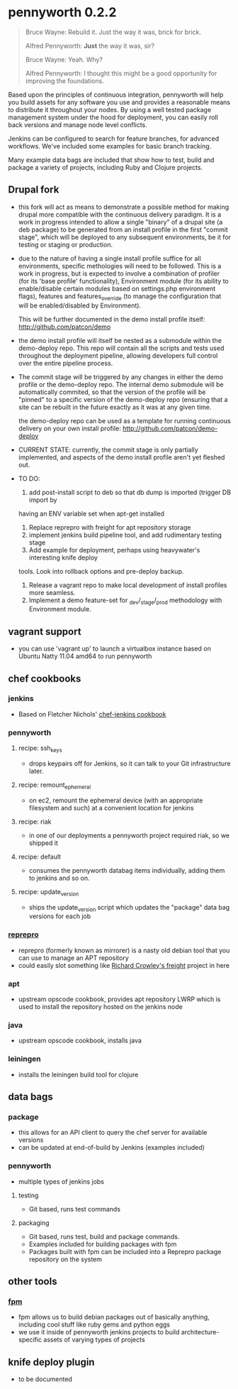 * pennyworth 0.2.2

  #+BEGIN_QUOTE
  Bruce Wayne: Rebuild it. Just the way it was, brick for brick.

  Alfred Pennyworth: *Just* the way it was, sir?

  Bruce Wayne: Yeah. Why?

  Alfred Pennyworth: I thought this might be a good opportunity for improving the foundations.
  #+END_QUOTE

  Based upon the principles of continuous integration, pennyworth will
  help you build assets for any software you use and provides a
  reasonable means to distribute it throughout your nodes. By using a
  well tested package management system under the hood for deployment, you can easily roll back versions and manage node
  level conflicts.

  Jenkins can be configured to search for feature branches, for
  advanced workflows. We've included some examples for basic branch tracking.

  Many example data bags are included that show how to test, build and
  package a variety of projects, including Ruby and Clojure projects.

** Drupal fork
   - this fork will act as means to demonstrate a possible method for making drupal
     more compatible with the continuous delivery paradigm. It is a work in progress
     intended to allow a single "binary" of a drupal site (a deb package) to be
     generated from an install profile in the first "commit stage", which will be
     deployed to any subsequent environments, be it for testing or staging or
     production.
   - due to the nature of having a single install profile suffice for all environments,
     specific methologies will need to be followed. This is a work in progress, but is
     expected to involve a combination of profiler (for its 'base profile' functionality),
     Environment module (for its ability to enable/disable certain modules based on
     settings.php environment flags), features and features_override (to manage the
     configuration that will be enabled/disabled by Environment).

     This will be further documented in the demo install profile itself:
     http://github.com/patcon/demo
   - the demo install profile will itself be nested as a submodule within the demo-deploy
     repo. This repo will contain all the scripts and tests used throughout the deployment
     pipeline, allowing developers full control over the entire pipeline process.
   - The commit stage will be triggered by any changes in either the demo profile or the
     demo-deploy repo. The internal demo submodule will be automatically commited, so that
     the version of the profile will be "pinned" to a specific version of the demo-deploy
     repo (ensuring that a site can be rebuilt in the future exactly as it was at any given
     time.

     the demo-deploy repo can be used as a template for running continuous delivery on your
     own install profile:
     http://github.com/patcon/demo-deploy
   - CURRENT STATE: currently, the commit stage is only partially implemented, and aspects
     of the demo install profile aren't yet fleshed out.
   - TO DO:
     1) add post-install script to deb so that db dump is imported (trigger DB import by
     having an ENV variable set when apt-get installed
     2) Replace reprepro with freight for apt repository storage
     3) implement jenkins build pipeline tool, and add rudimentary testing stage
     4) Add example for deployment, perhaps using heavywater's interesting knife deploy
     tools. Look into rollback options and pre-deploy backup.
     5) Release a vagrant repo to make local development of install profiles more seamless.
     6) Implement a demo feature-set for _dev/_stage/_prod methodology with Environment module.

** vagrant support
   - you can use 'vagrant up' to launch a virtualbox instance based on
     Ubuntu Natty 11.04 amd64 to run pennyworth

** chef cookbooks
*** jenkins
    - Based on Fletcher Nichols' [[https://github.com/fnichol/chef-jenkins][chef-jenkins cookbook]]
*** pennyworth
**** recipe: ssh_keys
     - drops keypairs off for Jenkins, so it can talk to your Git infrastructure later.
**** recipe: remount_ephemeral
     - on ec2, remount the ephemeral device (with an appropriate
       filesystem and such) at a convenient location for jenkins
**** recipe: riak
     - in one of our deployments a pennyworth project required riak,
       so we shipped it
**** recipe: default
     - consumes the pennyworth databag items individually, adding them
       to jenkins and so on.
**** recipe: update_version
     - ships the update_version script which updates the "package"
       data bag versions for each job
*** [[http://mirrorer.alioth.debian.org/][reprepro]]
    - reprepro (formerly known as mirrorer) is a nasty old debian tool
      that you can use to manage an APT repository
    - could easily slot something like
      [[https://github.com/rcrowley/freight][Richard Crowley's freight]] project in here
*** apt
    - upstream opscode cookbook, provides apt repository LWRP which is used to
      install the repository hosted on the jenkins node
*** java
    - upstream opscode cookbook, installs java
*** leiningen
    - installs the leiningen build tool for clojure
** data bags
*** package
    - this allows for an API client to query the chef server for
      available versions
    - can be updated at end-of-build by Jenkins (examples included)
*** pennyworth
    - multiple types of jenkins jobs
**** testing
     - Git based, runs test commands
**** packaging
     - Git based, runs test, build and package commands.
     - Examples included for building packages with fpm
     - Packages built with fpm can be included into a Reprepro package
       repository on the system
** other tools
*** [[https://github.com/jordansissel/fpm][fpm]]
   - fpm allows us to build debian packages out of basically anything,
     including cool stuff like ruby gems and python eggs
   - we use it inside of pennyworth jenkins projects to build
     architecture-specific assets of varying types of projects
** knife deploy plugin
   - to be documented
